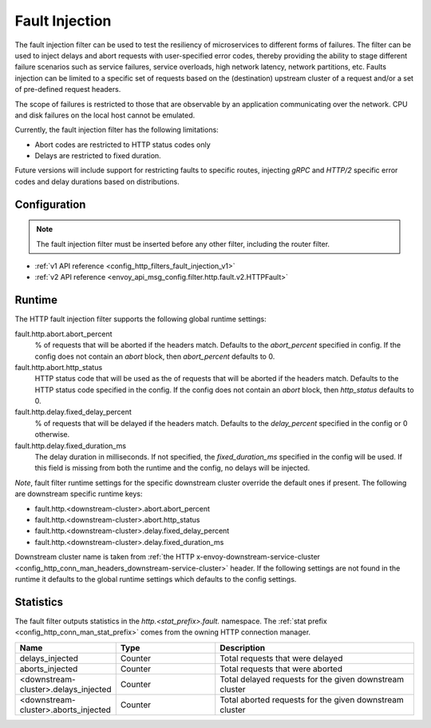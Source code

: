.. _config_http_filters_fault_injection:

Fault Injection
===============

The fault injection filter can be used to test the resiliency of
microservices to different forms of failures. The filter can be used to
inject delays and abort requests with user-specified error codes, thereby
providing the ability to stage different failure scenarios such as service
failures, service overloads, high network latency, network partitions,
etc. Faults injection can be limited to a specific set of requests based on
the (destination) upstream cluster of a request and/or a set of pre-defined
request headers.

The scope of failures is restricted to those that are observable by an
application communicating over the network. CPU and disk failures on the
local host cannot be emulated.

Currently, the fault injection filter has the following limitations:

* Abort codes are restricted to HTTP status codes only
* Delays are restricted to fixed duration.

Future versions will include support for restricting faults to specific
routes, injecting *gRPC* and *HTTP/2* specific error codes and delay
durations based on distributions.

Configuration
-------------

.. note::

  The fault injection filter must be inserted before any other filter,
  including the router filter.

* :ref:`v1 API reference <config_http_filters_fault_injection_v1>`
* :ref:`v2 API reference <envoy_api_msg_config.filter.http.fault.v2.HTTPFault>`

Runtime
-------

The HTTP fault injection filter supports the following global runtime settings:

fault.http.abort.abort_percent
  % of requests that will be aborted if the headers match. Defaults to the
  *abort_percent* specified in config. If the config does not contain an
  *abort* block, then *abort_percent* defaults to 0.

fault.http.abort.http_status
  HTTP status code that will be used as the  of requests that will be
  aborted if the headers match. Defaults to the HTTP status code specified
  in the config. If the config does not contain an *abort* block, then
  *http_status* defaults to 0.

fault.http.delay.fixed_delay_percent
  % of requests that will be delayed if the headers match. Defaults to the
  *delay_percent* specified in the config or 0 otherwise.

fault.http.delay.fixed_duration_ms
  The delay duration in milliseconds. If not specified, the
  *fixed_duration_ms* specified in the config will be used. If this field
  is missing from both the runtime and the config, no delays will be
  injected.

*Note*, fault filter runtime settings for the specific downstream cluster
override the default ones if present. The following are downstream specific
runtime keys:

* fault.http.<downstream-cluster>.abort.abort_percent
* fault.http.<downstream-cluster>.abort.http_status
* fault.http.<downstream-cluster>.delay.fixed_delay_percent
* fault.http.<downstream-cluster>.delay.fixed_duration_ms

Downstream cluster name is taken from
:ref:`the HTTP x-envoy-downstream-service-cluster <config_http_conn_man_headers_downstream-service-cluster>`
header. If the following settings are not found in the runtime it defaults to the global runtime settings
which defaults to the config settings.

Statistics
----------

The fault filter outputs statistics in the *http.<stat_prefix>.fault.* namespace. The :ref:`stat
prefix <config_http_conn_man_stat_prefix>` comes from the owning HTTP connection manager.

.. csv-table::
  :header: Name, Type, Description
  :widths: 1, 1, 2

  delays_injected, Counter, Total requests that were delayed
  aborts_injected, Counter, Total requests that were aborted
  <downstream-cluster>.delays_injected, Counter, Total delayed requests for the given downstream cluster
  <downstream-cluster>.aborts_injected, Counter, Total aborted requests for the given downstream cluster
